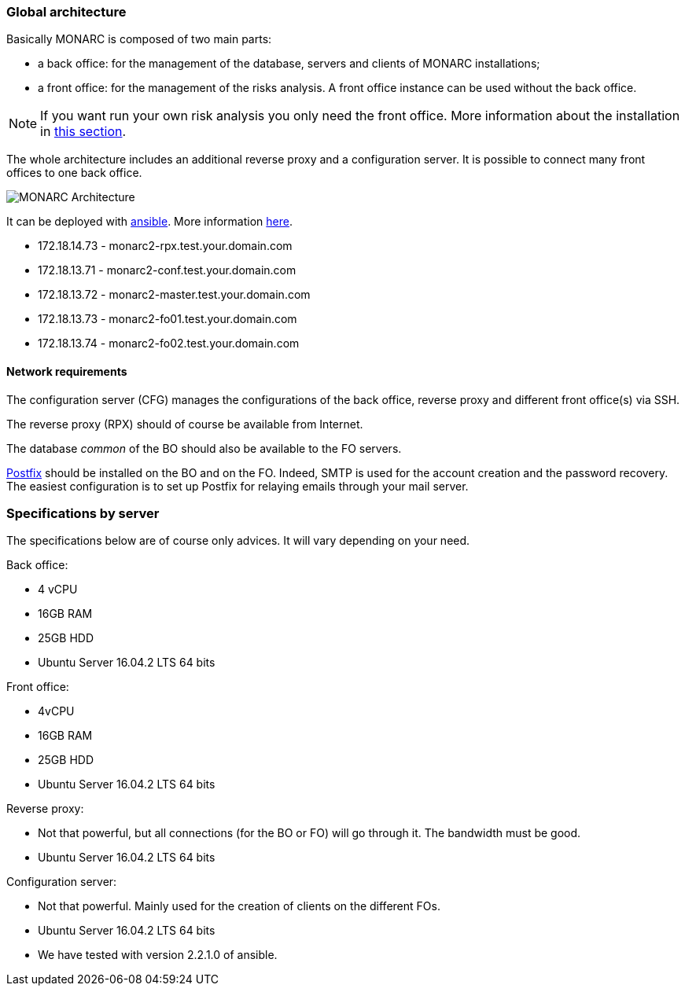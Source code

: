 === Global architecture

Basically MONARC is composed of two main parts:

* a back office: for the management of the database, servers and clients of
  MONARC installations;
* a front office: for the management of the risks analysis. A front office
  instance can be used without the back office.

[NOTE]
====
If you want run your own risk analysis you only need the front office.
More information about the installation in
<<_includes/deployment.adoc#only-the-front-office,this section>>.
====

The whole architecture includes an additional reverse proxy and a configuration
server. It is possible to connect many front offices to one back office.

image:monarc-architecture.png[MONARC Architecture, align="center", scaledwidth="75%"]

It can be deployed with
link:https://www.ansible.com[ansible]. More information
link:https://github.com/monarc-project/ansible-ubuntu[here].


* 172.18.14.73 - monarc2-rpx.test.your.domain.com
* 172.18.13.71 - monarc2-conf.test.your.domain.com
* 172.18.13.72 - monarc2-master.test.your.domain.com
* 172.18.13.73 - monarc2-fo01.test.your.domain.com
* 172.18.13.74 - monarc2-fo02.test.your.domain.com



==== Network requirements

The configuration server (CFG) manages the configurations of the back office,
reverse proxy and different front office(s) via SSH.

The reverse proxy (RPX) should of course be available from Internet.

The database _common_ of the BO should also be available to the FO servers.

link:http://www.postfix.org[Postfix] should be installed on the BO and on the
FO. Indeed, SMTP is used for the account creation and the password recovery.
The easiest configuration is to set up Postfix for relaying emails through your
mail server.


=== Specifications by server

The specifications below are of course only advices. It will vary depending on
your need.

Back office:

* 4 vCPU
* 16GB RAM
* 25GB HDD
* Ubuntu Server 16.04.2 LTS 64 bits

Front office:

* 4vCPU
* 16GB RAM
* 25GB HDD
* Ubuntu Server 16.04.2 LTS 64 bits

Reverse proxy:

* Not that powerful, but all connections (for the BO or FO) will go through it.
  The bandwidth must be good.
* Ubuntu Server 16.04.2 LTS 64 bits

Configuration server:

* Not that powerful. Mainly used for the creation of clients on the different
  FOs.
* Ubuntu Server 16.04.2 LTS 64 bits
* We have tested with version 2.2.1.0 of ansible.
